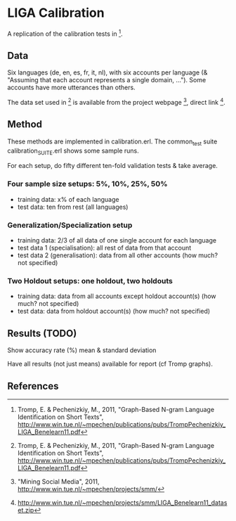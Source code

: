 * LIGA Calibration

A replication of the calibration tests in [1].

** Data

Six languages (de, en, es, fr, it, nl), with six accounts per language (& "Assuming that each account represents a single domain, ...").  Some accounts have more utterances than others.

The data set used in [1] is available from the project webpage [2], direct link [3].

** Method

These methods are implemented in calibration.erl.  The common_test suite calibration_SUITE.erl shows some sample runs.

For each setup, do fifty different ten-fold validation tests & take average.

*** Four sample size setups: 5%, 10%, 25%, 50%

- training data: x% of each language
- test data: ten from rest (all languages)

*** Generalization/Specialization setup

- training data: 2/3 of all data of one single account for each language
- test data 1 (specialisation): all rest of data from that account
- test data 2 (generalisation): data from all other accounts (how much? not specified)

*** Two Holdout setups: one holdout, two holdouts

- training data: data from all accounts except holdout account(s) (how much? not specified)
- test data: data from holdout account(s) (how much? not specified)

** Results (TODO)

Show accuracy rate (%) mean & standard deviation

Have all results (not just means) available for report (cf Tromp graphs).

** References

[1] Tromp, E. & Pechenizkiy, M., 2011, "Graph-Based N-gram Language Identification on Short Texts", http://www.win.tue.nl/~mpechen/publications/pubs/TrompPechenizkiy_LIGA_Benelearn11.pdf

[2] "Mining Social Media", 2011, http://www.win.tue.nl/~mpechen/projects/smm/

[3] http://www.win.tue.nl/~mpechen/projects/smm/LIGA_Benelearn11_dataset.zip

